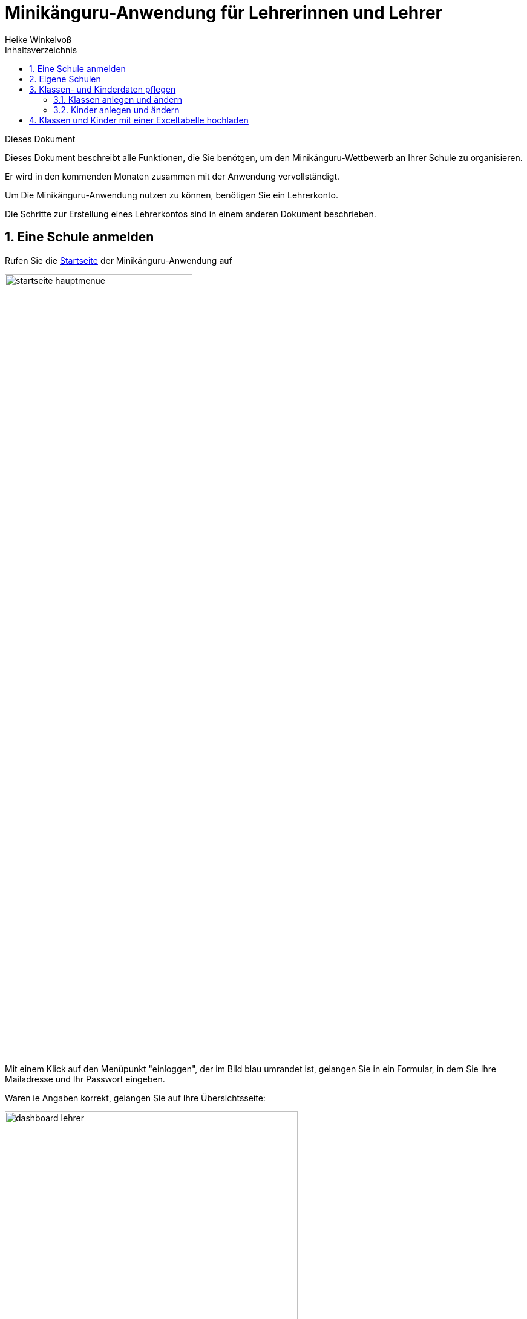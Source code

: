 Minikänguru-Anwendung für Lehrerinnen und Lehrer
================================================
Heike Winkelvoß
:Author Initials: HW
:toc:
:icons:
:numbered:
:website: https://mathe-jung-alt.de/
:imagesdir: /home/heike/git/minikaenguru/documentation
:toc-title: Inhaltsverzeichnis

.Dieses Dokument
***********************************************************************************************
Dieses Dokument beschreibt alle Funktionen, die Sie benötgen, um den Minikänguru-Wettbewerb an
Ihrer Schule zu organisieren.

Er wird in den kommenden Monaten zusammen mit der Anwendung vervollständigt.
***********************************************************************************************

Um Die Minikänguru-Anwendung nutzen zu können, benötigen Sie ein Lehrerkonto.

Die Schritte zur Erstellung eines Lehrerkontos sind in einem anderen Dokument beschrieben.


Eine Schule anmelden
--------------------

Rufen Sie die https://mathe-jung-alt.de/mkv-app[Startseite] der Minikänguru-Anwendung auf

image::./images/startseite-hauptmenue.png[width=60%]

Mit einem Klick auf den Menüpunkt "einloggen", der im Bild blau umrandet ist, gelangen Sie in ein
Formular, in dem Sie Ihre Mailadresse und Ihr Passwort eingeben.

Waren ie Angaben korrekt, gelangen Sie auf Ihre Übersichtsseite:

image::./images/dashboard-lehrer.png[width=75%]

Da Sie mit der neuen Minikänguru-Anwendung mit einem Lehrerkonto mehrere Schulen verwalten können,
sehen Sie auf der Übersichtsseite eine Kachel mit der Aufschrift "Meine Schulen"

Nach Klick auf diese Kachel sehen Sie eine Liste Ihrer Schulen:

image::./images/schulliste.png[width=60%]

Hier sehen Sie die Schulen, bei denen Sie sich als Lehrerin / Lehrer eingetragen haben und welche dieser
Schulen bereits für den laufenden Minikänguru-Wettbewerb angemeldet sind.

Um eine noch nicht angemeldete Schule anzumelden, klicken Sie bitte auf die Kachel mit dieser Schule.

Sie gelangen auf die Übersichtsseite der gewählten Schule:

image::./images/schuluebersicht-nicht-angemeldet.png[width=75%]

Wenn der Anmeldezeitraum begonnen hat, sehen Sie eine Kachel mit der Aufschrift "Anmelden". Sie melden
die Schule für den laufenden Wettbewerb durch einen Klick auf diese Kachel an.

*Die Anmeldung ist unverbindlich.* Falls Sie später am laufenden Wettbewerb doch nicht teilnehmen können,
ist das unkritisch.

Nach der Anmeldung Ihrer Schule zum laufenden Wettbewerb, sehen Sie auf der Übersichtsseite der Schule weitere
Kacheln mit denen Sie Funktionen aufrufen können, die Sie bei der Durchführung des Wettbewerbs an Ihrer Schule
unterstützen:

image::./images/schuluebersicht-angemeldet.png[width=75%]


Eigene Schulen
--------------

Mit der neuem Version der Minikänguru-Anwendung können Sie mit einem Benutzerkonto mehrere Schulen verwalten.

*Bitte beachten Sie:* Den Lehrerinnen bzw. Lehrern, die für die jeweilige Schule ebenfalls angemeldet sind, wird Ihr Name
auf der Übersichtsseite der Schule angezeigt.

Der Einstieg in die Schulliste erfolgt von Ihrer Startseite, die Sie nach dem Einloggen sehen, mit einem Klick auf die Kachel
"Meine Schulen" oder jederzeit über den Menüpunkt "Schulen" im Hauptmenü.

Beide Aktionen öffnen Ihre Schulliste:

image::./images/schulliste-optionen.png[width=60%]

Mit einem Klick auf die (im Bild schwarz umrandete) Schaltfläche "weitere Schule" können Sie sich an einer weiteren
Schule als Lehrerin bzw. Lehrer registrieren und so den Wettbewerb auch für diese Schule organisieren.

Die Auswahl einer weiteren Schule ist in einem anderen Dokument beschrieben.

Je nach dem, ob Ihre Schule bereits zum laufenden Wettbewerb angemeldet ist oder nicht, haben Sie in der Schulliste verschiedene
Optionen. Sie können

* die Übersichtsseite der Schule aufrufen (im Bild: rot umrandete Schaltfläche)
* direkt zur Auswertung des laufenden Wettbewerbs wechseln (im Bild: blau umrandete Schaltfläche)
* sich als Lehrerin / Lehrer eine Schule abmelden (im Bild: orange umrandete Schaltfläche)

Klassen- und Kinderdaten pflegen
--------------------------------

Derzeit noch in Arbeit ist eine Funktion, mit der Sie die Daten Ihrer Klassen und Kinder mit einer Excel-Tabelle hochladen können.
Sie kennen eine ähnliche Funktion vielleicht bereits vom Känguru-Wettbewerb.

Klassen und Kinderdaten können aber auch ohne das Hochladen einer Datei erfasst werden und jederzeit gelöscht und geändert werden.

Klassen anlegen und ändern
~~~~~~~~~~~~~~~~~~~~~~~~~~


Um Klassen anzulegen oder zu bearbeiten, gibt es 2 Einstiegspunkte:

* klick auf die Kachel "Auswertung" in der Schulübersicht (im Bild rot umrandet):

image::./images/schuluebersicht-angemeldet-optionen.png[width=50%]

* klick auf die Schaltfläche "Auswertung" in der Schulliste (im Bild blau umrandet):

image::./images/schulliste-optionen.png[width=50%]

Sie gelangen in die Klassenliste, die zunächst leer ist:

image::./images/klassen-erfassen-start.png[width=50%]

Eine neue Klasse erfassen Sie nach einem Klick auf die Schaltfläche "neue Klasse":

image::./images/neue-klasse-1.png[width=60%]

Die Auswahl einer Klassenstufe ist dabei *nicht* erforderlich. D.h., Sie können jetzt auch Klassen mit gemischten Klassenstufen
anlegen.

Sie können alle Klassen zügig nacheinander anlegen, indem Sie jeweils nach dem Speichern die Schaltfläche "neue Klasse"
(im Bild rot umrandet) erneut anklicken

Mit Klick auf die Schaltfläche "zurück" gelangen Sie zurück in Ihre Klassenliste:

image::./images/klassenliste-mit-kindern.png[width=60%]

Für jede Klasse haben Sie folgende Optionen:

* umbenennen
* Kinder eintragen oder bearbeiten
* löschen

Sie können jede Klasse löschen, also auch Klassen, zu denen bereits Kinder eingetragen wurden. In diesem Fall öffnet sich ein
Warndialog, denn es wird dann nicht nur die Klasse, sondern auch alle Kinder dieser Klasse vollständig gelöcht:

image::./images/klasse-loeschen-warndialog.png[width=30%]

Dagegen erfolgt das Löschen einer Klasse ohne Kinder direkt ohne Warndialog.

Kinder anlegen und ändern
~~~~~~~~~~~~~~~~~~~~~~~~~~

Um zu einer Klasse Kinder zu erfassen oder die Kinder einer Klasse zu bearbeiten, klicken Sie in der Klassenliste auf
der Kachel der Klasse bitte auf die Schaltfläche "Kinder bearbeiten", die im Bild rot umrandet gezeigt ist:

image::./images/klassenliste-ohne-kinder.png[width=60%]

Sie gelangen in die Kinderliste der gewählten Klasse:

image::./images/kinder-bearbeiten.png[width=60%]

Ein neues Kind erfassen Sie nach dem Klick auf die Schaltfläche "neues Kind":

image::./images/kind-erfassen-1.png[width=60%]

Pflichtfelder sind:

* Vorname
* Klassenstufe
* Sprache

*Welche Daten werden auf die Urkunde gedruckt?*

Haben Sie für ein Kind den Vornamen *und* den Nachnamen eingetragen, wird der volle Name auf die Urkunde gedruckt.

Haben Sie für ein Kind nur den Vorname eingetragen, wird nur dieser auf die Urkunde gedruckt.

Der Zusatztext erscheint *nicht auf der Urkunde*.

Nachdem alle Pflichtfelder gefüllt sind, können Sie das Kind durch Klick auf die Schaltfläche "speichern" speichern.

Sie können alle Kinder einer Klasse zügig nacheinander erfassen, indem Sie nach dem Speichern sofort auf die Schaltfläche
"neues Kind" (im Bild orange umrandet) klicken.

Dabei werden die gewählte Klassenstufe und die gewählte Sprache von der vorherigen Auswahl übernommen, da diese
sich in den meisten Fällen nicht ändern.

*Tipp:* Indem Sie in einer Klasse mit gemischten Klassenstufen die Kinder der gleichen Klassenstufe nacheinander
anlegen, kommen Sie mit den wenigsten Klicks beim Anlegen der Kinder aus.

Mit einem Klick auf die Schaltfläche "zurück" gelangen Sie zurück in die Klassenübersicht:

image::./images/kinderliste.png[width=60%]

Alle Kinder der Klasse werden nach Vornamen und Nachnamen sortiert in je einer Kachel angezeigt.

Sie können durch Klick auf die entsprechenden Schaltflächen in der Kachel eines Kindes

* die Daten dieses Kindes ändern
* das Kind in eine andere Klasse verschieben (falls Sie mehr als eine Klasse erfasst haben)
* das Kind löschen

Das Löschen eines Kindes bestätigen Sie bitte extra in dem Warndialog, der nach Klick auf "löschen" angezeigt wird:

image::./images/kind-loeschen-warndialog.png[width=30%]



*Mehrfacherfassungen vermeiden - der Zusatztext*

In der Schulübersicht, die Sie während der automatischen Auswertung des Wettbewerbs Ihrer Schule erstellen, werden je
Klasse alle Kinder mit Vorname, Nachname (falls eingegeben), Zusatztext (falls eingegeben) und Klassenstufe aufgelistet.

Kinder einer Klasse die in diesen Merkmalen übereinstimmen, können daher in der Schulübersicht nicht unterschieden
werden.

Kinder werden als gleich angesehen, wenn sie

* zu gleichen Klasse geören *und*
* die gleiche Klassenstufe haben *und*
* in Vorname, Nachname *und* Zusatztext übereinstimmen.

Falls Sie also Ihre Kinder nur mit dem Vornamen erfassen möchten, kann es vorkommen, dass es in einer Klasse mehrere Kinder
mit diesem Vornamen und der gleichen Klassenstufe gibt. Um diese Kinder in der Schulübersicht unterscheiden zu können,
können Sie einen beliebigen Zusatztext eintragen, der Ihnen bei der Unterscheidung der Kinder hilft, damit Sie später
die Urkunden korrekt austeilen können.

Potenziell sind Mehrfacherfassungen sowohl beim Erfassen von Kindern einer Klasse, als auch beim Verschieben von
Kindern zwischen Klassen möglich. Ist das der Fall, wird ein Warndialog angezeigt:

image::./images/mehrfacherfassung-kind.png[width=40%]

Der Warntext enthält dabei jeweils einen kontextbezogenen Hinweis darauf, was Sie tun können, um die Urkunde später dem
richtigen Kind aushändigen zu können. Wählen Sie im gezeigten Beispiel "nein" und tragen einen Text im Eingabefeld "Zusatztext"
ein, so können Sie das Kind anschließend ohne Warnung speichern, da Sie so die Mehrfacherfassung umgangen haben.

*Kinder zwischen Klassen verschieben*

Um ein Kind in eine andere Klasse zu verschieben, klicken Sie in der Klassenliste in der Kachel des Kindes auf die
Schaltfläche "andere Klasse".

Sie gelangen in ein Formuar, in dem Sie die neue Klasse mit einer Auswahlliste wählen können (das Bild zeigt das
Formular, nachdem die neue Klasse ausgewählt wurde).

image::./images/kind-verschieben-nach-auswahl-klasse.png[width=60%]

Beim Klick auf "speichern" wird automatisch überprüft, ob es ein Kind mit gleichem Namen und gleicher Klassenstufe
in der neuen Klasse bereits gibt. In diesem Fall öffnet sich wieder der Warndialog "Merfacherfassung" und Sie können das
Verschieben abbrechen. Falls es kein gleiches Kind in der neuen Klasse gibt, wird das Kind verschoben und sie finden
es anschließend in der Liste der Kinder der neuen Klasse.

Klassen und Kinder mit einer Exceltabelle hochladen
----------------------------------------------------

Diese Funktion ist bis März geplant, aber noch nicht fertig.

